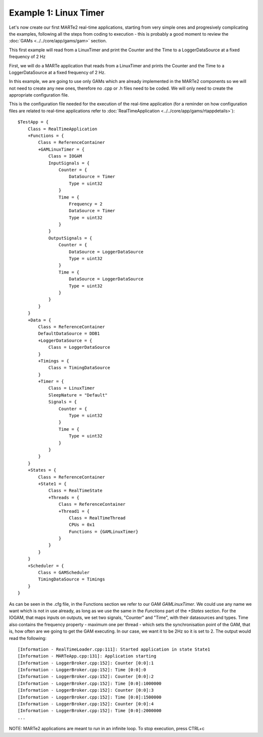 Example 1: Linux Timer
----------------------

Let's now create our first MARTe2 real-time applications, starting from very simple ones and progresively complicating the examples, following all the steps from coding to execution - this is probably a good moment to review the :doc:`GAMs <../../core/app/gams/gam>` section.

This first example will read from a LinuxTimer and print the Counter and the Time to a LoggerDataSource at a fixed frequency of 2 Hz

First, we will do a MARTe application that reads from a LinuxTimer and prints the Counter and the Time to a LoggerDataSource at a fixed frequency of 2 Hz. 

In this example, we are going to use only GAMs which are already implemented in the MARTe2 components so we will not need to create any new ones, therefore no .cpp or .h files need to be coded. We will only need to create the appropriate configuration file.

This is the configuration file needed for the execution of the real-time application (for a reminder on how configuration files are related to real-time applications refer to :doc:`RealTimeApplication <../../core/app/gams/rtappdetails>`): ::

    $TestApp = {
        Class = RealTimeApplication
        +Functions = {
            Class = ReferenceContainer
            +GAMLinuxTimer = {
                Class = IOGAM
                InputSignals = {
                    Counter = {
                        DataSource = Timer
                        Type = uint32
                    }
                    Time = {
                        Frequency = 2
                        DataSource = Timer
                        Type = uint32
                    }
                }
                OutputSignals = {
                    Counter = {
                        DataSource = LoggerDataSource
                        Type = uint32
                    }                
                    Time = {
                        DataSource = LoggerDataSource
                        Type = uint32
                    }            
                }
            }
        }
        +Data = {
            Class = ReferenceContainer
            DefaultDataSource = DDB1
            +LoggerDataSource = {
                Class = LoggerDataSource
            }
            +Timings = {
                Class = TimingDataSource
            }
            +Timer = {
                Class = LinuxTimer
                SleepNature = "Default"
                Signals = {
                    Counter = {
                        Type = uint32
                    }
                    Time = {
                        Type = uint32
                    }
                }
            }        
        }
        +States = {
            Class = ReferenceContainer
            +State1 = {
                Class = RealTimeState
                +Threads = {
                    Class = ReferenceContainer
                    +Thread1 = {
                        Class = RealTimeThread
                        CPUs = 0x1
                        Functions = {GAMLinuxTimer}
                    }
                }
            }        
        }
        +Scheduler = {
            Class = GAMScheduler
            TimingDataSource = Timings
        }
    }

As can be seen in the .cfg file, in the Functions section we refer to our GAM *GAMLinuxTimer*. We could use any name we want which is not in use already, as long as we use the same in the *Functions* part of the *+States* section. For the IOGAM, that maps inputs on outputs, we set two signals, "Counter" and "Time", with their datasources and types. Time also contains the frequency property - maximum one per thread - which sets the synchronisation point of the GAM, that is, how often are we going to get the GAM executing. In our case, we want it to be 2Hz so it is set to 2. The output would read the following: ::

    [Information - RealTimeLoader.cpp:111]: Started application in state State1 
    [Information - MARTeApp.cpp:131]: Application starting
    [Information - LoggerBroker.cpp:152]: Counter [0:0]:1
    [Information - LoggerBroker.cpp:152]: Time [0:0]:0
    [Information - LoggerBroker.cpp:152]: Counter [0:0]:2
    [Information - LoggerBroker.cpp:152]: Time [0:0]:1000000
    [Information - LoggerBroker.cpp:152]: Counter [0:0]:3
    [Information - LoggerBroker.cpp:152]: Time [0:0]:1500000
    [Information - LoggerBroker.cpp:152]: Counter [0:0]:4
    [Information - LoggerBroker.cpp:152]: Time [0:0]:2000000
    ...

NOTE: MARTe2 applications are meant to run in an infinite loop. To stop execution, press CTRL+c
